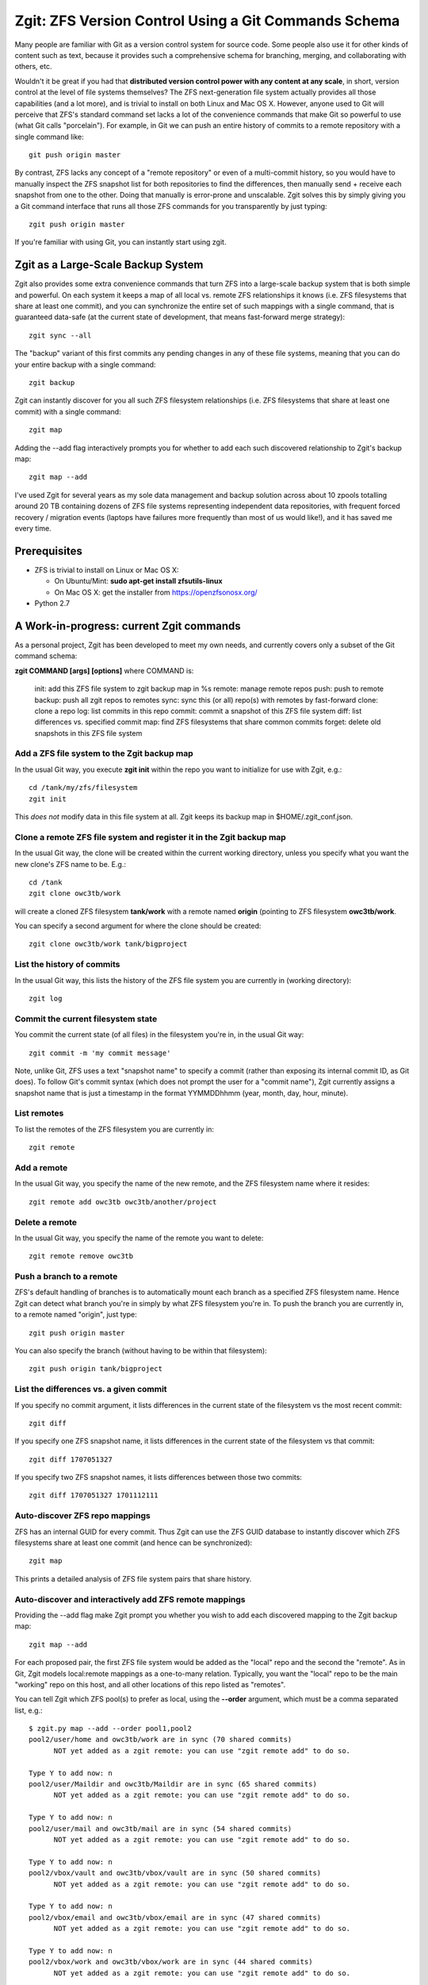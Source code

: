 Zgit: ZFS Version Control Using a Git Commands Schema
======================================================

Many people are familiar with Git as a version control system for source code.  Some people also use it for other kinds of content such as text, because it provides such a comprehensive schema for branching, merging, and collaborating with others, etc.  

Wouldn't it be great if you had that **distributed version control power with any content at any scale**, in short, version control at the level of file systems themselves?  The ZFS next-generation file system actually provides all those capabilities (and a lot more), and is trivial to install on both Linux and Mac OS X.  However, anyone used to Git will perceive that ZFS's standard command set lacks a lot of the convenience commands that make Git so powerful to use (what Git calls "porcelain").  For example, in Git we can push an entire history of commits to a remote repository with a single command like::

  git push origin master

By contrast, ZFS lacks any concept of a "remote repository" or even of a multi-commit history, so you would have to manually inspect the ZFS snapshot list for both repositories to find the differences, then manually send + receive each snapshot from one to the other.  Doing that manually is error-prone and unscalable.  Zgit solves this by simply giving you a Git command interface that runs all those ZFS commands for you transparently by just typing::

  zgit push origin master

If you're familiar with using Git, you can instantly start using zgit.

Zgit as a Large-Scale Backup System
------------------------------------------

Zgit also provides some extra convenience commands that turn ZFS into a large-scale backup system that is both simple and powerful.  On each system it keeps a map of all local vs. remote ZFS relationships it knows (i.e. ZFS filesystems that share at least one commit), and you can synchronize the entire set of such mappings with a single command, that is guaranteed data-safe (at the current state of development, that means fast-forward merge strategy)::

  zgit sync --all

The "backup" variant of this first commits any pending changes in any of these file systems, meaning that you can do your entire backup with a single command::

  zgit backup

Zgit can instantly discover for you all such ZFS filesystem relationships (i.e. ZFS filesystems that share at least one commit) with a single command::

  zgit map

Adding the --add flag interactively prompts you for whether to add each such discovered relationship to Zgit's backup map::

  zgit map --add

I've used Zgit for several years as my sole data management and backup solution across about 10 zpools totalling around 20 TB containing dozens of ZFS file systems representing independent data repositories, with frequent forced recovery / migration events (laptops have failures more frequently than most of us would like!), and it has saved me every time.

Prerequisites
----------------

* ZFS is trivial to install on Linux or Mac OS X:

  * On Ubuntu/Mint: **sudo apt-get install zfsutils-linux**
  * On Mac OS X: get the installer from https://openzfsonosx.org/

* Python 2.7

A Work-in-progress: current Zgit commands
-----------------------------------------------------

As a personal project, Zgit has been developed to meet my own needs, and currently covers only a subset of the Git command schema:

**zgit COMMAND [args] [options]** where COMMAND is:

              init: add this ZFS file system to zgit backup map in %s
              remote: manage remote repos
              push: push to remote
              backup: push all zgit repos to remotes
              sync: sync this (or all) repo(s) with remotes by fast-forward
              clone: clone a repo
              log: list commits in this repo
              commit: commit a snapshot of this ZFS file system
              diff: list differences vs. specified commit
              map: find ZFS filesystems that share common commits
              forget: delete old snapshots in this ZFS file system

Add a ZFS file system to the Zgit backup map
..............................................

In the usual Git way, you execute **zgit init** within the repo you want to initialize for use with Zgit, e.g.::

  cd /tank/my/zfs/filesystem
  zgit init

This *does not* modify data in this file system at all.  Zgit keeps its backup map in $HOME/.zgit_conf.json.

Clone a remote ZFS file system and register it in the Zgit backup map
.......................................................................

In the usual Git way, the clone will be created within the current working directory, unless you specify what you want the new clone's ZFS name to be.  E.g.::

  cd /tank
  zgit clone owc3tb/work

will create a cloned ZFS filesystem **tank/work** with a remote named **origin** (pointing to ZFS filesystem **owc3tb/work**.

You can specify a second argument for where the clone should be created::

  zgit clone owc3tb/work tank/bigproject

List the history of commits
..................................

In the usual Git way, this lists the history of the ZFS file system you are currently in (working directory)::

  zgit log

Commit the current filesystem state
........................................

You commit the current state (of all files) in the filesystem you're in, in the usual Git way::

  zgit commit -m 'my commit message'

Note, unlike Git, ZFS uses a text "snapshot name" to specify a commit (rather than exposing its internal commit ID, as Git does).  To follow Git's commit syntax (which does not prompt the user for a "commit name"), Zgit currently assigns a snapshot name that is just a timestamp in the format YYMMDDhhmm (year, month, day, hour, minute).

List remotes
...............

To list the remotes of the ZFS filesystem you are currently in::

  zgit remote

Add a remote
.............

In the usual Git way, you specify the name of the new remote, and the ZFS filesystem name where it resides::

  zgit remote add owc3tb owc3tb/another/project

Delete a remote
.....................

In the usual Git way, you specify the name of the remote you want to delete::

  zgit remote remove owc3tb

Push a branch to a remote
...............................

ZFS's default handling of branches is to automatically mount each branch as a specified ZFS filesystem name.  Hence Zgit can detect what branch you're in simply by what ZFS filesystem you're in.  To push the branch you are currently in, to a remote named "origin", just type::

  zgit push origin master

You can also specify the branch (without having to be within that filesystem)::

  zgit push origin tank/bigproject

List the differences vs. a given commit
...........................................

If you specify no commit argument, it lists differences in the current state of the filesystem vs the most recent commit::

  zgit diff

If you specify one ZFS snapshot name, it lists differences in the current state of the filesystem vs that commit::

  zgit diff 1707051327

If you specify two ZFS snapshot names, it lists differences between those two commits::

  zgit diff 1707051327 1701112111

Auto-discover ZFS repo mappings
.................................

ZFS has an internal GUID for every commit.  Thus Zgit can use the ZFS GUID database to instantly discover which ZFS filesystems share at least one commit (and hence can be synchronized)::

  zgit map

This prints a detailed analysis of ZFS file system pairs that share history.

Auto-discover and interactively add ZFS remote mappings
............................................................

Providing the --add flag make Zgit prompt you whether you wish to add each discovered mapping to the Zgit backup map::

  zgit map --add

For each proposed pair, the first ZFS file system would be added as the "local" repo and the second the "remote".  As in Git, Zgit models local:remote mappings as a one-to-many relation.  Typically, you want the "local" repo to be the main "working" repo on this host, and all other locations of this repo listed as "remotes".

You can tell Zgit which ZFS pool(s) to prefer as local, using the **--order** argument, which must be a comma separated list, e.g.::

  $ zgit.py map --add --order pool1,pool2
  pool2/user/home and owc3tb/work are in sync (70 shared commits)
	NOT yet added as a zgit remote: you can use "zgit remote add" to do so.

  Type Y to add now: n
  pool2/user/Maildir and owc3tb/Maildir are in sync (65 shared commits)
	NOT yet added as a zgit remote: you can use "zgit remote add" to do so.

  Type Y to add now: n
  pool2/user/mail and owc3tb/mail are in sync (54 shared commits)
	NOT yet added as a zgit remote: you can use "zgit remote add" to do so.

  Type Y to add now: n
  pool2/vbox/vault and owc3tb/vbox/vault are in sync (50 shared commits)
	NOT yet added as a zgit remote: you can use "zgit remote add" to do so.

  Type Y to add now: n
  pool2/vbox/email and owc3tb/vbox/email are in sync (47 shared commits)
	NOT yet added as a zgit remote: you can use "zgit remote add" to do so.

  Type Y to add now: n
  pool2/vbox/work and owc3tb/vbox/work are in sync (44 shared commits)
	NOT yet added as a zgit remote: you can use "zgit remote add" to do so.

  Type Y to add now: n
  pool2/vbox/win7 and owc3tb/vbox/win7 are in sync (30 shared commits)
	NOT yet added as a zgit remote: you can use "zgit remote add" to do so.

  Type Y to add now: n
  pool2/lecture-videos and owc3tb/lecture-videos are in sync (25 shared commits)
  pool2/installers and owc3tb/installers are in sync (8 shared commits)
  pool2/Photos and owc3tb/Photos are in sync (5 shared commits)
  pool2/user/archive/leec and owc3tb/archive/leec are in sync (3 shared commits)
  pool2/Music and owc3tb/Music are in sync (2 shared commits)
  pool1/vbox/email and owc3tb/vbox/email are in sync (1 shared commits)
	NOT yet added as a zgit remote: you can use "zgit remote add" to do so.

  Type Y to add now: y
  Initialized pool1/vbox/email for zgit
  pool1/user/Maildir and owc3tb/Maildir are in sync (1 shared commits)
	NOT yet added as a zgit remote: you can use "zgit remote add" to do so.

  Type Y to add now: y
  Initialized pool1/user/Maildir for zgit
  pool1/vbox/vault and owc3tb/vbox/vault are in sync (1 shared commits)
	NOT yet added as a zgit remote: you can use "zgit remote add" to do so.

  Type Y to add now: y
  Initialized pool1/vbox/vault for zgit
  pool1/user/Maildir and pool2/user/Maildir are in sync (1 shared commits)
	NOT yet added as a zgit remote: you can use "zgit remote add" to do so.

  Type Y to add now: y
  pool1/vbox/work and pool2/vbox/work are in sync (1 shared commits)
	NOT yet added as a zgit remote: you can use "zgit remote add" to do so.

  Type Y to add now: y
  Initialized pool1/vbox/work for zgit
  pool1/user/home and pool2/user/home are in sync (1 shared commits)
	NOT yet added as a zgit remote: you can use "zgit remote add" to do so.

  Type Y to add now: y
  Initialized pool1/user/home for zgit
  pool1/vbox/email and pool2/vbox/email are in sync (1 shared commits)
	NOT yet added as a zgit remote: you can use "zgit remote add" to do so.

  Type Y to add now: y
  pool1/user/home and owc3tb/work are in sync (1 shared commits)
	NOT yet added as a zgit remote: you can use "zgit remote add" to do so.

  Type Y to add now: y
  pool1/vbox/base and pool2/vbox/base are in sync (1 shared commits)
	NOT yet added as a zgit remote: you can use "zgit remote add" to do so.

  Type Y to add now: y
  Initialized pool1/vbox/base for zgit
  pool1/vbox/win7 and pool2/vbox/win7 are in sync (1 shared commits)
	NOT yet added as a zgit remote: you can use "zgit remote add" to do so.

  Type Y to add now: y
  Initialized pool1/vbox/win7 for zgit
  pool1/user/mail and pool2/user/mail are in sync (1 shared commits)
	NOT yet added as a zgit remote: you can use "zgit remote add" to do so.

  Type Y to add now: y
  Initialized pool1/user/mail for zgit
  pool1/vbox/vault and pool2/vbox/vault are in sync (1 shared commits)
	NOT yet added as a zgit remote: you can use "zgit remote add" to do so.

  Type Y to add now: y
  pool1/vbox/base and owc3tb/vbox/base are in sync (1 shared commits)
	NOT yet added as a zgit remote: you can use "zgit remote add" to do so.

  Type Y to add now: y
  pool1/vbox/work and owc3tb/vbox/work are in sync (1 shared commits)
	NOT yet added as a zgit remote: you can use "zgit remote add" to do so.

  Type Y to add now: y
  pool1/vbox/win7 and owc3tb/vbox/win7 are in sync (1 shared commits)
	NOT yet added as a zgit remote: you can use "zgit remote add" to do so.

  Type Y to add now: y
  pool1/user/mail and owc3tb/mail are in sync (1 shared commits)
	NOT yet added as a zgit remote: you can use "zgit remote add" to do so.

  Type Y to add now: y


As you can see, **zgit map --add** greatly eases the task of managing complex sets of file system mappings.

Synchronize the current repo against its remotes
..................................................

For the current ZFS repo, fast-forward it and / or its remotes to bring them into sync::

  zgit sync

Note that at present, this will only apply a fast-forward merge, NOT a recursive merge.  If both local and remote repo have new commits since their most recent shared commit, Zgit will refuse to synchronize them automatically.  At present you have to merge these manually, e.g. using rsync.  On the other hand, this guarantees absolute data-safety for Zgit sync:

* it will only fast-forward a repo by adding new commits that occured since its most recent commit.
* if it contains any uncommitted changes, Zgit sync will again refuse to synchronize it.  At present, you would have to merge these changes manually.

Basically, you will never lose data using Zgit sync.

Synchronize all repos known to Zgit
....................................

Sync can be run on all repos in the Zgit backup map via::

  zgit sync --all

Again, this is an absolutely data-safe operation, for the reasons described above.

Backup and synchronize all repos known to Zgit
..................................................

The **zgit backup** command simply scans local repos for filesystem changes (since the last commit), and automatically commits them, then performs a zgit sync --all operation::

  zgit backup

Again, this is an absolutely data-safe operation, for the reasons described above.



Prune the commit history
...........................

ZFS filesystems are often used to keep backup history, which need not be permanent.  For example, you could either keep the complete history just on a backup server, and only the most recent few commits on a user's laptop (to save space).  To provide this flexibility (which is not the norm in Git), Zgit provides a "forget" command, e.g. to prune the current ZFS file system history to just the last four commits::

  zgit forget --keep 4

Note that in order for ZFS (and Zgit) to synchronize two repos, they **must share at least one commit**.  Hence, if you prune too aggressively, you can lose the ability to synchronize vs. remote repos.


Some Current Zgit Quirks
---------------------------

Zgit also has some quirks that I haven't yet tried to address:

* ZFS requires root access.  For Zgit, that currently means you have to run zgit using sudo (or su).

* since Zgit is run as root, it currently does not bother to record "author" name for each commit.  This should be fixed.

* Currently, I just run the zgit.py script directly (i.e. haven't bothered to write a proper installer yet).  That means I type commands like::

    sudo python /path/to/zgit.py backup

* Currently, I use USB3 external drives rather than SSH as the "transport" for synchronizing data across different computers.  I just plug the external drive into a host, execute the **zgit backup** command (typically takes a few minutes to synchronize the latest changes), then plug the external drive into another host, run **zgit backup**, repeat, back and forth over time.

  I haven't yet bothered to add SSH remote support (this just means running a specified zfs send / receive command over SSH instead of locally.  I wasn't comfortable with allowing SSH as root).  This would be easy to add.

 



